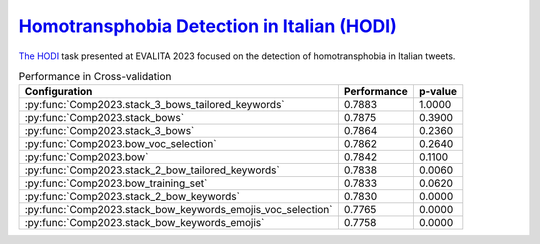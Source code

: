 .. _hodi:

========================================================================================================
`Homotransphobia Detection in Italian (HODI) <https://hodi-evalita.github.io>`_
========================================================================================================

`The HODI <https://ceur-ws.org/Vol-3473/paper26.pdf>`_ task presented at EVALITA 2023 focused on the detection of homotransphobia in Italian tweets.

.. list-table:: Performance in Cross-validation
    :header-rows: 1

    * - Configuration
      - Performance
      - p-value
    * - :py:func:`Comp2023.stack_3_bows_tailored_keywords`
      - 0.7883
      - 1.0000
    * - :py:func:`Comp2023.stack_bows`
      - 0.7875
      - 0.3900
    * - :py:func:`Comp2023.stack_3_bows`
      - 0.7864
      - 0.2360
    * - :py:func:`Comp2023.bow_voc_selection`
      - 0.7862
      - 0.2640
    * - :py:func:`Comp2023.bow`
      - 0.7842
      - 0.1100
    * - :py:func:`Comp2023.stack_2_bow_tailored_keywords`
      - 0.7838
      - 0.0060
    * - :py:func:`Comp2023.bow_training_set`
      - 0.7833
      - 0.0620
    * - :py:func:`Comp2023.stack_2_bow_keywords`
      - 0.7830
      - 0.0000
    * - :py:func:`Comp2023.stack_bow_keywords_emojis_voc_selection`
      - 0.7765
      - 0.0000
    * - :py:func:`Comp2023.stack_bow_keywords_emojis`
      - 0.7758
      - 0.0000
